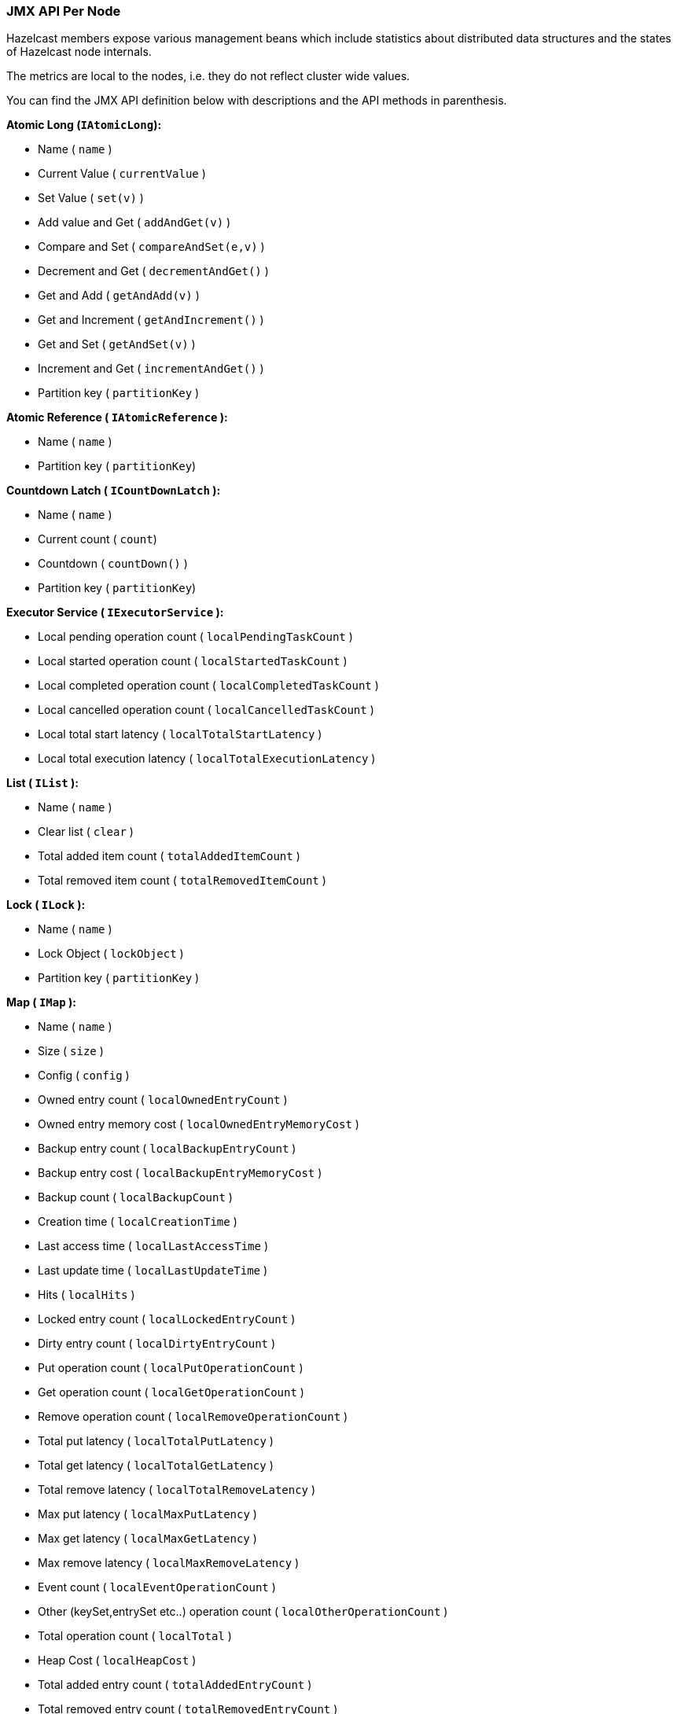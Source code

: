 
[[jmx-api-per-node]]
=== JMX API Per Node

Hazelcast members expose various management beans which include statistics about distributed data structures and the states of Hazelcast node internals.

The metrics are local to the nodes, i.e. they do not reflect cluster wide values.

You can find the JMX API definition below with descriptions and the API methods in parenthesis.

*Atomic Long (`IAtomicLong`):*

* Name ( `name` )
* Current Value ( `currentValue` )
* Set Value ( `set(v)` )
* Add value and Get ( `addAndGet(v)` )
* Compare and Set ( `compareAndSet(e,v)` )
* Decrement and Get ( `decrementAndGet()` )
* Get and Add ( `getAndAdd(v)` )
* Get and Increment ( `getAndIncrement()` )
* Get and Set ( `getAndSet(v)` )
* Increment and Get ( `incrementAndGet()` )
* Partition key ( `partitionKey` )

*Atomic Reference ( `IAtomicReference` ):*

* Name ( `name` )
* Partition key  ( `partitionKey`)

*Countdown Latch ( `ICountDownLatch` ):*

* Name ( `name` )
* Current count ( `count`)
* Countdown ( `countDown()` )
* Partition key  ( `partitionKey`)

*Executor Service ( `IExecutorService` ):*

* Local pending operation count ( `localPendingTaskCount` )
* Local started operation count ( `localStartedTaskCount` )
* Local completed operation count ( `localCompletedTaskCount` )
* Local cancelled operation count ( `localCancelledTaskCount` )
* Local total start latency ( `localTotalStartLatency` )
* Local total execution latency ( `localTotalExecutionLatency` )

*List ( `IList` ):*

* Name ( `name` )
* Clear list ( `clear` )
* Total added item count ( `totalAddedItemCount` )
* Total removed item count ( `totalRemovedItemCount` )

*Lock ( `ILock` ):*

* Name ( `name` )
* Lock Object ( `lockObject` )
* Partition key ( `partitionKey` )

*Map ( `IMap` ):*

* Name ( `name` )
* Size ( `size` )
* Config ( `config` )
* Owned entry count ( `localOwnedEntryCount` )
* Owned entry memory cost ( `localOwnedEntryMemoryCost` )
* Backup entry count ( `localBackupEntryCount` )
* Backup entry cost ( `localBackupEntryMemoryCost` )
* Backup count ( `localBackupCount` )
* Creation time ( `localCreationTime` )
* Last access time ( `localLastAccessTime` )
* Last update time ( `localLastUpdateTime` )
* Hits ( `localHits` )
* Locked entry count ( `localLockedEntryCount` )
* Dirty entry count ( `localDirtyEntryCount` )
* Put operation count ( `localPutOperationCount` )
* Get operation count ( `localGetOperationCount` )
* Remove operation count ( `localRemoveOperationCount` )
* Total put latency ( `localTotalPutLatency` )
* Total get latency ( `localTotalGetLatency` )
* Total remove latency ( `localTotalRemoveLatency` )
* Max put latency ( `localMaxPutLatency` )
* Max get latency ( `localMaxGetLatency` )
* Max remove latency ( `localMaxRemoveLatency` )
* Event count ( `localEventOperationCount` )
* Other (keySet,entrySet etc..) operation count ( `localOtherOperationCount` )
* Total operation count ( `localTotal` )
* Heap Cost ( `localHeapCost` )
* Total added entry count ( `totalAddedEntryCount` )
* Total removed entry count ( `totalRemovedEntryCount` )
* Total updated entry count ( `totalUpdatedEntryCount` )
* Total evicted entry count ( `totalEvictedEntryCount` )
* Clear ( `clear()` )
* Values ( `values(p)`)
* Entry Set ( `entrySet(p)` )

*MultiMap ( `MultiMap` ):*

* Name ( `name` )
* Size ( `size` )
* Owned entry count ( `localOwnedEntryCount` )
* Owned entry memory cost ( `localOwnedEntryMemoryCost` )
* Backup entry count ( `localBackupEntryCount` )
* Backup entry cost ( `localBackupEntryMemoryCost` )
* Backup count ( `localBackupCount` )
* Creation time ( `localCreationTime` )
* Last access time ( `localLastAccessTime` )
* Last update time ( `localLastUpdateTime` )
* Hits ( `localHits` )
* Locked entry count ( `localLockedEntryCount` )
* Put operation count ( `localPutOperationCount` )
* Get operation count ( `localGetOperationCount` )
* Remove operation count ( `localRemoveOperationCount` )
* Total put latency ( `localTotalPutLatency` )
* Total get latency ( `localTotalGetLatency` )
* Total remove latency ( `localTotalRemoveLatency` )
* Max put latency ( `localMaxPutLatency` )
* Max get latency ( `localMaxGetLatency` )
* Max remove latency ( `localMaxRemoveLatency` )
* Event count ( `localEventOperationCount` )
* Other (keySet,entrySet etc..) operation count ( `localOtherOperationCount` )
* Total operation count ( `localTotal` )
* Clear ( `clear()` )

*Replicated Map ( `ReplicatedMap` ):*

* Name ( `name` )
* Size ( `size` )
* Config ( `config` )
* Owned entry count ( `localOwnedEntryCount` )
* Creation time ( `localCreationTime` )
* Last access time ( `localLastAccessTime` )
* Last update time ( `localLastUpdateTime` )
* Hits ( `localHits` )
* Put operation count ( `localPutOperationCount` )
* Get operation count ( `localGetOperationCount` )
* Remove operation count ( `localRemoveOperationCount` )
* Total put latency ( `localTotalPutLatency` )
* Total get latency ( `localTotalGetLatency` )
* Total remove latency ( `localTotalRemoveLatency` )
* Max put latency ( `localMaxPutLatency` )
* Max get latency ( `localMaxGetLatency` )
* Max remove latency ( `localMaxRemoveLatency` )
* Event count ( `localEventOperationCount` )
* Replication event count ( `localReplicationEventCount` )
* Other (keySet,entrySet etc..) operation count ( `localOtherOperationCount` )
* Total operation count ( `localTotal` )
* Total added entry count ( `totalAddedEntryCount` )
* Total removed entry count ( `totalRemovedEntryCount` )
* Total updated entry count ( `totalUpdatedEntryCount` )
* Clear ( `clear()` )
* Values ( `values()`)
* Entry Set ( `entrySet()` )

*Queue ( `IQueue` ):*

* Name ( `name` )
* Config ( `QueueConfig` )
* Partition key ( `partitionKey` )
* Owned item count ( `localOwnedItemCount` )
* Backup item count ( `localBackupItemCount` )
* Minimum age ( `localMinAge` )
* Maximum age ( `localMaxAge` )
* Average age ( `localAveAge` )
* Offer operation count ( `localOfferOperationCount` )
* Rejected offer operation count ( `localRejectedOfferOperationCount` )
* Poll operation count ( `localPollOperationCount` )
* Empty poll operation count ( `localEmptyPollOperationCount` )
* Other operation count ( `localOtherOperationsCount` )
* Event operation count ( `localEventOperationCount` )
* Total added item count ( `totalAddedItemCount` )
* Total removed item count ( `totalRemovedItemCount` )
* Clear ( `clear()` )

*Semaphore ( `ISemaphore` ):*

* Name ( `name` )
* Available permits ( `available` )
* Partition key ( `partitionKey` )
* Drain ( `drain()`)
* Shrink available permits by given number ( `reduce(v)` )
* Release given number of permits ( `release(v)` )

*Set ( `ISet` ):*

* Name ( `name` )
* Partition key ( `partitionKey` )
* Total added item count ( `totalAddedItemCount` )
* Total removed item count ( `totalRemovedItemCount` )
* Clear ( `clear()` )

*Topic ( `ITopic` ):*

* Name ( `name` )
* Config ( `config` )
* Creation time ( `localCreationTime` )
* Publish operation count ( `localPublishOperationCount` )
* Receive operation count ( `localReceiveOperationCount` )
* Total message count ( `totalMessageCount` )

*Hazelcast Instance ( `HazelcastInstance` ):*

*  Name ( `name` )
*  Version ( `version` )
*  Build ( `build` )
*  Configuration ( `config` )
*  Configuration source ( `configSource` )
*  Group name ( `groupName` )
*  Network Port ( `port` )
*  Cluster-wide Time ( `clusterTime` )
*  Size of the cluster ( `memberCount` )
*  List of members ( `Members` )
*  Running state ( `running` )
*  Shutdown the member ( `shutdown()` )
*  *Node ( `HazelcastInstance.Node` ):*
**  Address ( `address` )
**  Master address ( `masterAddress` )  
* *Event Service ( `HazelcastInstance.EventService` ):*
**  Event thread count  ( `eventThreadCount` )
**  Event queue size ( `eventQueueSize` )
**  Event queue capacity ( `eventQueueCapacity` )
* *Operation Service ( `HazelcastInstance.OperationService` ):*
**  Response queue size  ( `responseQueueSize` )
**  Operation executor queue size ( `operationExecutorQueueSize` )
**  Running operation count ( `runningOperationsCount` )
**  Remote operation count ( `remoteOperationCount` )
**  Executed operation count ( `executedOperationCount` )
**  Operation thread count ( `operationThreadCount` )
* *Proxy Service ( `HazelcastInstance.ProxyService` ):*
**  Proxy count ( `proxyCount` )
* *Partition Service ( `HazelcastInstance.PartitionService` ):*
**  Partition count ( `partitionCount` )
**  Active partition count ( `activePartitionCount` )
**  Cluster Safe State ( `isClusterSafe` )
**  LocalMember Safe State ( `isLocalMemberSafe` )
* *Connection Manager ( `HazelcastInstance.ConnectionManager` ):*
**  Client connection count ( `clientConnectionCount` )
**  Active connection count ( `activeConnectionCount` )
**  Connection count ( `connectionCount` )
* *Client Engine ( `HazelcastInstance.ClientEngine` ):*
**  Client endpoint count ( `clientEndpointCount` )
* *System Executor ( `HazelcastInstance.ManagedExecutorService` ):*
**  Name ( `name` )
**  Work queue size ( `queueSize` )
**  Thread count of the pool ( `poolSize` )
**  Maximum thread count of the pool ( `maximumPoolSize` )
**  Remaining capacity of the work queue ( `remainingQueueCapacity` )
**  Is shutdown ( `isShutdown` )
**  Completed task count ( `completedTaskCount` )   
* *Operation Executor ( `HazelcastInstance.ManagedExecutorService` ):*
**  Name ( `name` )
**  Work queue size ( `queueSize` )
**  Thread count of the pool ( `poolSize` )
**  Maximum thread count of the pool ( `maximumPoolSize` )
**  Remaining capacity of the work queue ( `remainingQueueCapacity` )
**  Is shutdown ( `isShutdown` )
**  Is terminated ( `isTerminated` )
**  Completed task count ( `completedTaskCount` )
* *Async Executor (`HazelcastInstance.ManagedExecutorService`):*
**  Name ( `name` )
**  Work queue size ( `queueSize` )
**  Thread count of the pool ( `poolSize` )
**  Maximum thread count of the pool ( `maximumPoolSize` )
**  Remaining capacity of the work queue ( `remainingQueueCapacity` )
**  Is shutdown ( `isShutdown` )
**  Is terminated ( `isTerminated` )
**  Completed task count ( `completedTaskCount` )
* *Scheduled Executor ( `HazelcastInstance.ManagedExecutorService` ):*
**  Name ( `name` )
**  Work queue size ( `queueSize` )
**  Thread count of the pool ( `poolSize` )
**  Maximum thread count of the pool ( `maximumPoolSize` )
**  Remaining capacity of the work queue ( `remainingQueueCapacity` )
**  Is shutdown ( `isShutdown` )
**  Is terminated ( `isTerminated` )
**  Completed task count ( `completedTaskCount` )
* *Client Executor ( `HazelcastInstance.ManagedExecutorService` ):*
**  Name ( `name` )
**  Work queue size ( `queueSize` )
**  Thread count of the pool ( `poolSize` )
**  Maximum thread count of the pool ( `maximumPoolSize` )
**  Remaining capacity of the work queue ( `remainingQueueCapacity` )
**  Is shutdown ( `isShutdown` )
**  Is terminated ( `isTerminated` )
**  Completed task count ( `completedTaskCount` )
* *Query Executor ( `HazelcastInstance.ManagedExecutorService` ):*
**  Name ( `name` )
**  Work queue size ( `queueSize` )
**  Thread count of the pool ( `poolSize` )
**  Maximum thread count of the pool ( `maximumPoolSize` )
**  Remaining capacity of the work queue ( `remainingQueueCapacity` )
**  Is shutdown ( `isShutdown` )
**  Is terminated ( `isTerminated` )
**  Completed task count ( `completedTaskCount` )
* *IO Executor ( `HazelcastInstance.ManagedExecutorService` ):*
**  Name ( `name` )
**  Work queue size ( `queueSize` )
**  Thread count of the pool ( `poolSize` )
**  Maximum thread count of the pool ( `maximumPoolSize` )
**  Remaining capacity of the work queue ( `remainingQueueCapacity` )
**  Is shutdown ( `isShutdown` )
**  Is terminated ( `isTerminated` )
**  Completed task count ( `completedTaskCount` )
